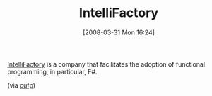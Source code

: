 #+POSTID: 88
#+DATE: [2008-03-31 Mon 16:24]
#+OPTIONS: toc:nil num:nil todo:nil pri:nil tags:nil ^:nil TeX:nil
#+CATEGORY: Link
#+TAGS: .NET, F#, Programming Language
#+TITLE: IntelliFactory 

[[http://www.intellifactory.com/][IntelliFactory]] is a company that facilitates the adoption of functional programming, in particular, F#.

(via [[http://groups.google.com/group/cufp][cufp]])



